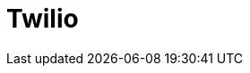 // Do not edit directly!
// This file was generated by camel-quarkus-maven-plugin:update-extension-doc-page

= Twilio
:cq-artifact-id: camel-quarkus-twilio
:cq-artifact-id-base: twilio
:cq-native-supported: false
:cq-status: Preview
:cq-deprecated: false
:cq-jvm-since: 1.1.0
:cq-native-since: n/a
:cq-camel-part-name: twilio
:cq-camel-part-title: Twilio
:cq-camel-part-description: Interact with Twilio REST APIs using Twilio Java SDK.
:cq-extension-page-title: Twilio
